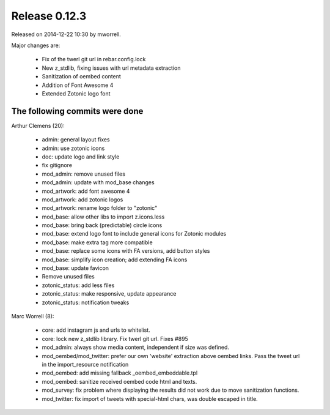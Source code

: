 Release 0.12.3
==============

Released on 2014-12-22 10:30 by mworrell.

Major changes are:

 * Fix of the twerl git url in rebar.config.lock
 * New z_stdlib, fixing issues with url metadata extraction
 * Sanitization of oembed content
 * Addition of Font Awesome 4
 * Extended Zotonic logo font


The following commits were done
-------------------------------

Arthur Clemens (20):

 * admin: general layout fixes
 * admin: use zotonic icons
 * doc: update logo and link style
 * fix gitignore
 * mod_admin: remove unused files
 * mod_admin: update with mod_base changes
 * mod_artwork: add font awesome 4
 * mod_artwork: add zotonic logos
 * mod_artwork: rename logo folder to "zotonic"
 * mod_base: allow other libs to import z.icons.less
 * mod_base: bring back (predictable) circle icons
 * mod_base: extend logo font to include general icons for Zotonic modules
 * mod_base: make extra tag more compatible
 * mod_base: replace some icons with FA versions, add button styles
 * mod_base: simplify icon creation; add extending FA icons
 * mod_base: update favicon
 * Remove unused files
 * zotonic_status: add less files
 * zotonic_status: make responsive, update appearance
 * zotonic_status: notification tweaks


Marc Worrell (8):

 * core: add instagram js and urls to whitelist.
 * core: lock new z_stdlib library. Fix twerl git url. Fixes #895
 * mod_admin: always show media content, independent if size was defined.
 * mod_oembed/mod_twitter: prefer our own 'website' extraction above oembed links. Pass the tweet url in the import_resource notification
 * mod_oembed: add missing fallback _oembed_embeddable.tpl
 * mod_oembed: sanitize received oembed code html and texts.
 * mod_survey: fix problem where displaying the results did not work due to move sanitization functions.
 * mod_twitter: fix import of tweets with special-html chars, was double escaped in title.
